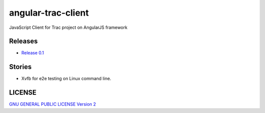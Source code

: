 angular-trac-client
===================

.. image:: https://badges.gitter.im/Join%20Chat.svg
   :alt: Join the chat at https://gitter.im/leocornus/angular-trac-client
   :target: https://gitter.im/leocornus/angular-trac-client?utm_source=badge&utm_medium=badge&utm_campaign=pr-badge&utm_content=badge

|travis-img|_

JavaScript Client for Trac project on AngularJS framework

Releases
--------

- `Release 0.1 <docs/angular-trac-client-0.1.rst>`_

Stories
-------

- Xvfb for e2e testing on Linux command line.

LICENSE
-------

`GNU GENERAL PUBLIC LICENSE Version 2 <LICENSE-GPL2.txt>`_

.. |travis-img| image:: https://api.travis-ci.org/leocornus/angular-trac-client.png
.. _travis-img: https://travis-ci.org/leocornus/angular-trac-client
.. _Build Log: https://travis-ci.org/leocornus/angular-trac-client
